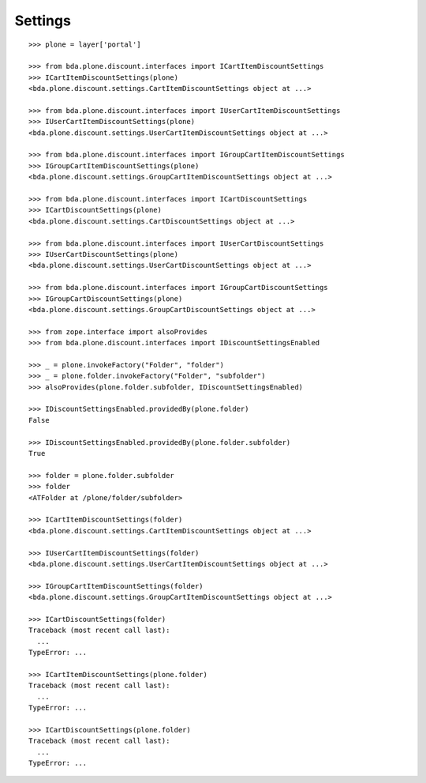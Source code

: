 Settings
========

::

    >>> plone = layer['portal']

    >>> from bda.plone.discount.interfaces import ICartItemDiscountSettings
    >>> ICartItemDiscountSettings(plone)
    <bda.plone.discount.settings.CartItemDiscountSettings object at ...>

    >>> from bda.plone.discount.interfaces import IUserCartItemDiscountSettings
    >>> IUserCartItemDiscountSettings(plone)
    <bda.plone.discount.settings.UserCartItemDiscountSettings object at ...>

    >>> from bda.plone.discount.interfaces import IGroupCartItemDiscountSettings
    >>> IGroupCartItemDiscountSettings(plone)
    <bda.plone.discount.settings.GroupCartItemDiscountSettings object at ...>

    >>> from bda.plone.discount.interfaces import ICartDiscountSettings
    >>> ICartDiscountSettings(plone)
    <bda.plone.discount.settings.CartDiscountSettings object at ...>

    >>> from bda.plone.discount.interfaces import IUserCartDiscountSettings
    >>> IUserCartDiscountSettings(plone)
    <bda.plone.discount.settings.UserCartDiscountSettings object at ...>

    >>> from bda.plone.discount.interfaces import IGroupCartDiscountSettings
    >>> IGroupCartDiscountSettings(plone)
    <bda.plone.discount.settings.GroupCartDiscountSettings object at ...>

    >>> from zope.interface import alsoProvides
    >>> from bda.plone.discount.interfaces import IDiscountSettingsEnabled

    >>> _ = plone.invokeFactory("Folder", "folder")
    >>> _ = plone.folder.invokeFactory("Folder", "subfolder")
    >>> alsoProvides(plone.folder.subfolder, IDiscountSettingsEnabled)

    >>> IDiscountSettingsEnabled.providedBy(plone.folder)
    False

    >>> IDiscountSettingsEnabled.providedBy(plone.folder.subfolder)
    True

    >>> folder = plone.folder.subfolder
    >>> folder
    <ATFolder at /plone/folder/subfolder>

    >>> ICartItemDiscountSettings(folder)
    <bda.plone.discount.settings.CartItemDiscountSettings object at ...>

    >>> IUserCartItemDiscountSettings(folder)
    <bda.plone.discount.settings.UserCartItemDiscountSettings object at ...>

    >>> IGroupCartItemDiscountSettings(folder)
    <bda.plone.discount.settings.GroupCartItemDiscountSettings object at ...>

    >>> ICartDiscountSettings(folder)
    Traceback (most recent call last):
      ...
    TypeError: ...

    >>> ICartItemDiscountSettings(plone.folder)
    Traceback (most recent call last):
      ...
    TypeError: ...

    >>> ICartDiscountSettings(plone.folder)
    Traceback (most recent call last):
      ...
    TypeError: ...

